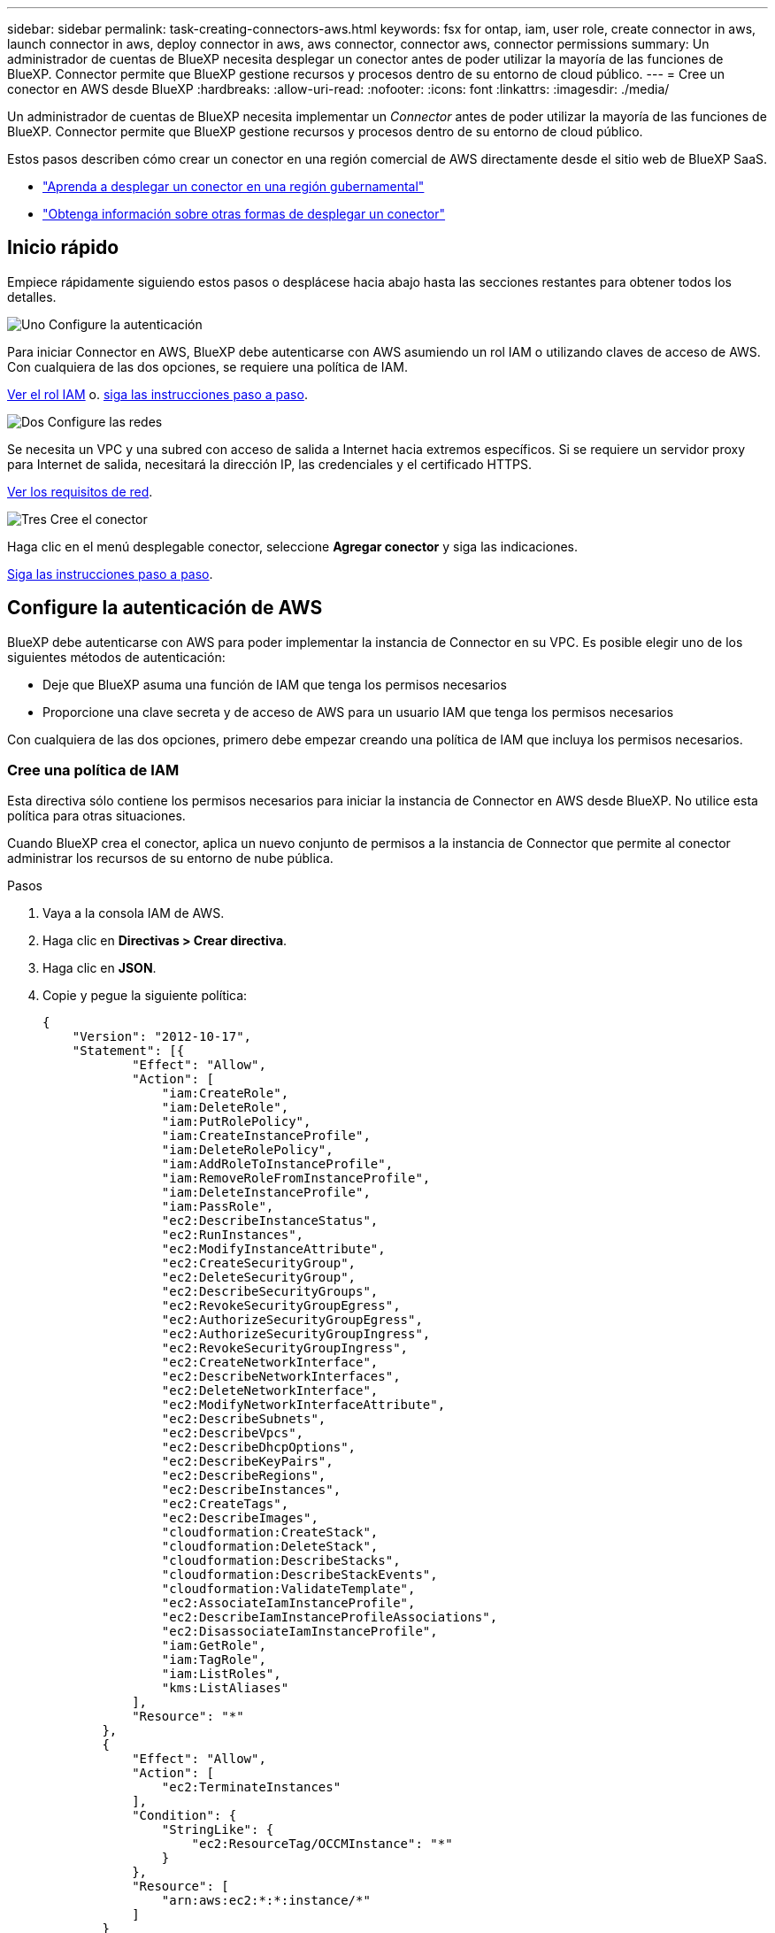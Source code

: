 ---
sidebar: sidebar 
permalink: task-creating-connectors-aws.html 
keywords: fsx for ontap, iam, user role, create connector in aws, launch connector in aws, deploy connector in aws, aws connector, connector aws, connector permissions 
summary: Un administrador de cuentas de BlueXP necesita desplegar un conector antes de poder utilizar la mayoría de las funciones de BlueXP. Connector permite que BlueXP gestione recursos y procesos dentro de su entorno de cloud público. 
---
= Cree un conector en AWS desde BlueXP
:hardbreaks:
:allow-uri-read: 
:nofooter: 
:icons: font
:linkattrs: 
:imagesdir: ./media/


[role="lead"]
Un administrador de cuentas de BlueXP necesita implementar un _Connector_ antes de poder utilizar la mayoría de las funciones de BlueXP. Connector permite que BlueXP gestione recursos y procesos dentro de su entorno de cloud público.

Estos pasos describen cómo crear un conector en una región comercial de AWS directamente desde el sitio web de BlueXP SaaS.

* link:task-create-connectors-gov.html["Aprenda a desplegar un conector en una región gubernamental"]
* link:concept-connectors.html#how-to-create-a-connector["Obtenga información sobre otras formas de desplegar un conector"]




== Inicio rápido

Empiece rápidamente siguiendo estos pasos o desplácese hacia abajo hasta las secciones restantes para obtener todos los detalles.

.image:https://raw.githubusercontent.com/NetAppDocs/common/main/media/number-1.png["Uno"] Configure la autenticación
[role="quick-margin-para"]
Para iniciar Connector en AWS, BlueXP debe autenticarse con AWS asumiendo un rol IAM o utilizando claves de acceso de AWS. Con cualquiera de las dos opciones, se requiere una política de IAM.

[role="quick-margin-para"]
<<Cree una política de IAM,Ver el rol IAM>> o. <<Configure la autenticación de AWS,siga las instrucciones paso a paso>>.

.image:https://raw.githubusercontent.com/NetAppDocs/common/main/media/number-2.png["Dos"] Configure las redes
[role="quick-margin-para"]
Se necesita un VPC y una subred con acceso de salida a Internet hacia extremos específicos. Si se requiere un servidor proxy para Internet de salida, necesitará la dirección IP, las credenciales y el certificado HTTPS.

[role="quick-margin-para"]
<<Configure las redes,Ver los requisitos de red>>.

.image:https://raw.githubusercontent.com/NetAppDocs/common/main/media/number-3.png["Tres"] Cree el conector
[role="quick-margin-para"]
Haga clic en el menú desplegable conector, seleccione *Agregar conector* y siga las indicaciones.

[role="quick-margin-para"]
<<Cree un conector,Siga las instrucciones paso a paso>>.



== Configure la autenticación de AWS

BlueXP debe autenticarse con AWS para poder implementar la instancia de Connector en su VPC. Es posible elegir uno de los siguientes métodos de autenticación:

* Deje que BlueXP asuma una función de IAM que tenga los permisos necesarios
* Proporcione una clave secreta y de acceso de AWS para un usuario IAM que tenga los permisos necesarios


Con cualquiera de las dos opciones, primero debe empezar creando una política de IAM que incluya los permisos necesarios.



=== Cree una política de IAM

Esta directiva sólo contiene los permisos necesarios para iniciar la instancia de Connector en AWS desde BlueXP. No utilice esta política para otras situaciones.

Cuando BlueXP crea el conector, aplica un nuevo conjunto de permisos a la instancia de Connector que permite al conector administrar los recursos de su entorno de nube pública.

.Pasos
. Vaya a la consola IAM de AWS.
. Haga clic en *Directivas > Crear directiva*.
. Haga clic en *JSON*.
. Copie y pegue la siguiente política:
+
[source, json]
----
{
    "Version": "2012-10-17",
    "Statement": [{
            "Effect": "Allow",
            "Action": [
                "iam:CreateRole",
                "iam:DeleteRole",
                "iam:PutRolePolicy",
                "iam:CreateInstanceProfile",
                "iam:DeleteRolePolicy",
                "iam:AddRoleToInstanceProfile",
                "iam:RemoveRoleFromInstanceProfile",
                "iam:DeleteInstanceProfile",
                "iam:PassRole",
                "ec2:DescribeInstanceStatus",
                "ec2:RunInstances",
                "ec2:ModifyInstanceAttribute",
                "ec2:CreateSecurityGroup",
                "ec2:DeleteSecurityGroup",
                "ec2:DescribeSecurityGroups",
                "ec2:RevokeSecurityGroupEgress",
                "ec2:AuthorizeSecurityGroupEgress",
                "ec2:AuthorizeSecurityGroupIngress",
                "ec2:RevokeSecurityGroupIngress",
                "ec2:CreateNetworkInterface",
                "ec2:DescribeNetworkInterfaces",
                "ec2:DeleteNetworkInterface",
                "ec2:ModifyNetworkInterfaceAttribute",
                "ec2:DescribeSubnets",
                "ec2:DescribeVpcs",
                "ec2:DescribeDhcpOptions",
                "ec2:DescribeKeyPairs",
                "ec2:DescribeRegions",
                "ec2:DescribeInstances",
                "ec2:CreateTags",
                "ec2:DescribeImages",
                "cloudformation:CreateStack",
                "cloudformation:DeleteStack",
                "cloudformation:DescribeStacks",
                "cloudformation:DescribeStackEvents",
                "cloudformation:ValidateTemplate",
                "ec2:AssociateIamInstanceProfile",
                "ec2:DescribeIamInstanceProfileAssociations",
                "ec2:DisassociateIamInstanceProfile",
                "iam:GetRole",
                "iam:TagRole",
                "iam:ListRoles",
                "kms:ListAliases"
            ],
            "Resource": "*"
        },
        {
            "Effect": "Allow",
            "Action": [
                "ec2:TerminateInstances"
            ],
            "Condition": {
                "StringLike": {
                    "ec2:ResourceTag/OCCMInstance": "*"
                }
            },
            "Resource": [
                "arn:aws:ec2:*:*:instance/*"
            ]
        }
    ]
}
----
. Haga clic en *Siguiente* y agregue etiquetas, si es necesario.
. Haga clic en *Siguiente* e introduzca un nombre y una descripción.
. Haga clic en *Crear directiva*.


.El futuro
Adjunte la política a una función de IAM que BlueXP puede asumir o a un usuario de IAM.



=== Configurar un rol de IAM

Configurar una función de IAM que BlueXP puede asumir para implementar Connector en AWS.

.Pasos
. Vaya a la consola AWS IAM de la cuenta de destino.
. En Access Management, haga clic en *roles > Crear función* y siga los pasos para crear la función.
+
No olvide hacer lo siguiente:

+
** En *Tipo de entidad de confianza*, seleccione *cuenta de AWS*.
** Seleccione *otra cuenta de AWS* e introduzca el ID de la cuenta de BlueXP SaaS: 952013314444
** Seleccione la directiva que ha creado en la sección anterior.


. Después de crear la función, copie la función ARN para que pueda pegarla en BlueXP al crear el conector.


.Resultado
El rol IAM ahora tiene los permisos necesarios.



=== Configurar permisos para un usuario de IAM

Al crear un conector, puede proporcionar una clave secreta y de acceso a AWS para un usuario IAM con los permisos necesarios para implementar la instancia del conector.

.Pasos
. En la consola AWS IAM, haga clic en *usuarios* y, a continuación, seleccione el nombre de usuario.
. Haga clic en *Agregar permisos > Adjuntar directivas existentes directamente*.
. Seleccione la política que ha creado.
. Haga clic en *Siguiente* y, a continuación, en *Agregar permisos*.
. Asegúrese de tener acceso a una clave de acceso y a una clave secreta para el usuario de IAM.


.Resultado
Ahora el usuario de AWS tiene los permisos necesarios para crear el conector desde BlueXP. Deberá especificar las claves de acceso de AWS para este usuario cuando se le solicite BlueXP.



== Configure las redes

Configure su red de modo que Connector pueda gestionar recursos y procesos en su entorno de cloud público. Además de tener una red virtual y una subred para el conector, deberá asegurarse de que se cumplen los siguientes requisitos.



=== Conexión a redes de destino

Un conector requiere una conexión de red al tipo de entorno de trabajo que está creando y a los servicios que tiene previsto habilitar.

Por ejemplo, si instala un conector en su red corporativa, debe configurar una conexión VPN a la red virtual en la que inicie Cloud Volumes ONTAP.



=== Acceso a Internet de salida

El conector requiere acceso saliente a Internet para gestionar recursos y procesos dentro de su entorno de nube pública.

[cols="2*"]
|===
| Puntos finales | Específico 


| \https://<region>.amazonaws.com | Para gestionar recursos en AWS. 


| \https://support.netapp.com | Para obtener información sobre licencias y enviar mensajes de AutoSupport al soporte de NetApp. 


 a| 
\https://*.api.bluexp.netapp.com

\https://api.bluexp.netapp.com

\https://*.cloudmanager.cloud.netapp.com

\https://cloudmanager.cloud.netapp.com
 a| 
Proporcionar funciones y servicios SaaS dentro de BlueXP.


NOTE: El conector se está comunicando actualmente con "cloudmanager.cloud.netapp.com" pero empezará a ponerse en contacto con "api.bluexp.netapp.com" en una próxima versión.



| \https://cloudmanagerinfraprod.azurecr.io \https://*.blob.core.windows.net | Para actualizar el conector y sus componentes de Docker. 
|===


=== Servidor proxy

Si su organización requiere la implementación de un servidor proxy para todo el tráfico saliente de Internet, obtenga la siguiente información acerca del proxy HTTP o HTTPS:

* Dirección IP
* Credenciales
* Certificado HTTPS




=== Grupo de seguridad

No hay tráfico entrante en el conector, a menos que lo inicie o si el conector se utiliza como proxy para los mensajes AutoSupport. HTTP y HTTPS proporcionan acceso al https://docs.netapp.com/us-en/cloud-manager-setup-admin/concept-connectors.html#the-local-user-interface["Interfaz de usuario local"], que utilizará en raras circunstancias. SSH solo es necesario si necesita conectarse al host para la solución de problemas.



=== Limitación de dirección IP

Puede haber un conflicto con las direcciones IP en el rango 172. https://docs.netapp.com/us-en/cloud-manager-setup-admin/reference-limitations.html["Obtenga más información sobre esta limitación"].



== Cree un conector

BlueXP permite crear un conector en AWS directamente desde su interfaz de usuario.

.Pasos
. Si está creando su primer entorno de trabajo, haga clic en *Agregar entorno de trabajo* y siga las indicaciones. De lo contrario, haga clic en el menú desplegable *conector* y seleccione *Agregar conector*.
+
image:screenshot_connector_add.gif["Captura de pantalla que muestra el icono conector en el encabezado y la acción Agregar conector ."]

. Elija *Amazon Web Services* como su proveedor de cloud y haga clic en *continuar*.
. En la página *despliegue de un conector*, revise los detalles sobre lo que necesitará. Dispone de dos opciones:
+
.. Haga clic en *continuar* para preparar la implementación utilizando la guía del producto. Cada paso de la guía del producto incluye la información que se incluye en esta página de la documentación.
.. Haga clic en *Ir a implementación* si ya ha preparado siguiendo los pasos de esta página.


. Siga los pasos del asistente para crear el conector:
+
** *Prepárese*: Revise lo que necesitará.
** *Credenciales de AWS*: Especifique su región de AWS y, a continuación, elija un método de autenticación, que es una función de IAM que BlueXP puede asumir o una clave de acceso y clave secreta de AWS.
+

TIP: Si elige *asumir función*, puede crear el primer conjunto de credenciales desde el asistente de implementación del conector. Debe crear cualquier conjunto adicional de credenciales desde la página Credentials. A continuación, estarán disponibles en el asistente en una lista desplegable. link:task-adding-aws-accounts.html["Aprenda a añadir credenciales adicionales"].

** *Detalles*: Proporcione detalles sobre el conector.
+
*** Escriba un nombre para la instancia.
*** Añada etiquetas personalizadas (metadatos) a la instancia.
*** Elija si desea que BlueXP cree una nueva función que tenga los permisos necesarios o si desea seleccionar una función existente con la que haya configurado link:reference-permissions-aws.html["los permisos necesarios"].
*** Elija si desea cifrar los discos EBS del conector. Tiene la opción de utilizar la clave de cifrado predeterminada o utilizar una clave personalizada.


** *Red*: Especifique un VPC, una subred y un par de claves para la instancia, elija si desea habilitar una dirección IP pública y, opcionalmente, especifique una configuración de proxy (se admiten HTTP y HTTPS).
+
Asegúrese de que tiene el par de llaves correcto para usar con el conector. Sin un par de teclas, no podrá acceder a la máquina virtual conector.

** *Grupo de seguridad*: Elija si desea crear un nuevo grupo de seguridad o si desea seleccionar un grupo de seguridad existente que permita el acceso entrante HTTP, HTTPS y SSH.
** *Revisión*: Revise sus selecciones para verificar que su configuración es correcta.


. Haga clic en *Agregar*.
+
La instancia debe estar lista en unos 7 minutos. Debe permanecer en la página hasta que el proceso se complete.



.Después de terminar
Si tiene cubos Amazon S3 en la misma cuenta AWS en la que creó el conector, verá que aparecerá un entorno de trabajo Amazon S3 en el lienzo automáticamente. link:task-viewing-amazon-s3.html["Obtenga más información sobre lo que puede hacer con este entorno de trabajo"].



== Abra el puerto 3128 para los mensajes de AutoSupport

Si tiene previsto implementar sistemas Cloud Volumes ONTAP en una subred en la que no esté disponible una conexión a Internet saliente, BlueXP configura automáticamente Cloud Volumes ONTAP para que utilice el conector como servidor proxy.

El único requisito es asegurarse de que el grupo de seguridad del conector permita conexiones _entrante_ a través del puerto 3128. Tendrá que abrir este puerto después de desplegar el conector.

Si utiliza el grupo de seguridad predeterminado para Cloud Volumes ONTAP, no es necesario realizar cambios en su grupo de seguridad. Pero si tiene pensado definir reglas de salida estrictas para Cloud Volumes ONTAP, también tendrá que asegurarse de que el grupo de seguridad Cloud Volumes ONTAP permita conexiones _saliente_ a través del puerto 3128.
